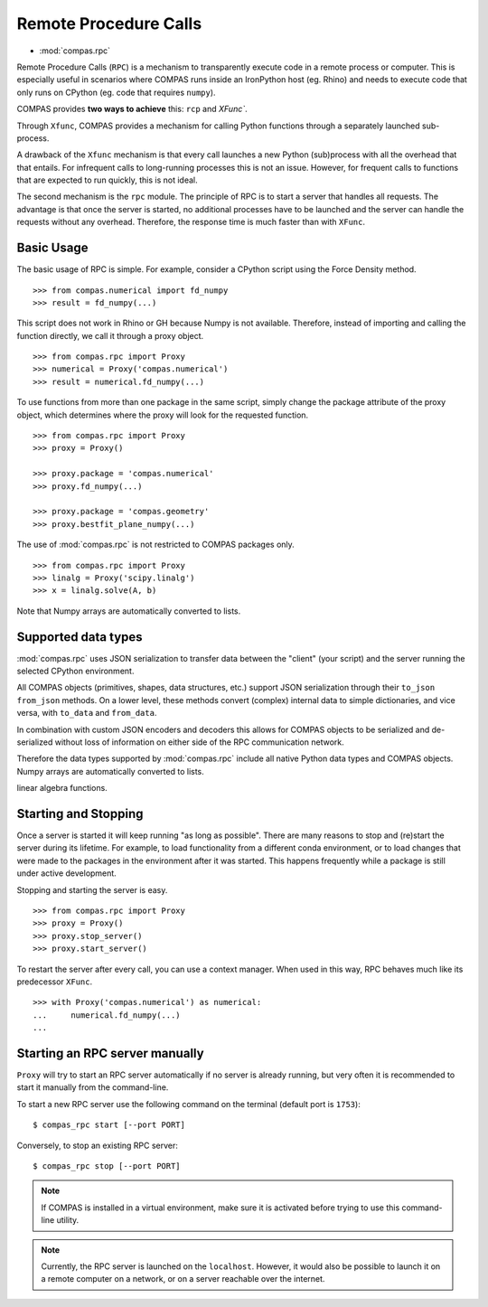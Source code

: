 ********************************************************************************
Remote Procedure Calls
********************************************************************************

* :mod:`compas.rpc`

Remote Procedure Calls (``RPC``) is a mechanism to transparently execute code in
a remote process or computer. This is especially useful in scenarios where COMPAS
runs inside an IronPython host (eg. Rhino) and needs to execute code that only
runs on CPython (eg. code that requires ``numpy``).

COMPAS provides **two ways to achieve** this: ``rcp`` and `XFunc``.

Through ``Xfunc``, COMPAS provides a mechanism for calling Python functions through
a separately launched sub-process.

A drawback of the ``Xfunc`` mechanism is that every call launches a new Python
(sub)process with all the overhead that that entails. For infrequent calls to
long-running processes this is not an issue. However, for frequent calls to functions
that are expected to run quickly, this is not ideal.

The second mechanism is the ``rpc`` module. The principle of RPC is to start a server
that handles all requests. The advantage is that once the server is started,
no additional processes have to be launched and the server can handle the requests
without any overhead. Therefore, the response time is much faster than with ``XFunc``.


Basic Usage
===========

The basic usage of RPC is simple.
For example, consider a CPython script using the Force Density method. ::

    >>> from compas.numerical import fd_numpy
    >>> result = fd_numpy(...)

This script does not work in Rhino or GH because Numpy is not available.
Therefore, instead of importing and calling the function directly,
we call it through a proxy object. ::

    >>> from compas.rpc import Proxy
    >>> numerical = Proxy('compas.numerical')
    >>> result = numerical.fd_numpy(...)

To use functions from more than one package in the same script, simply change the
package attribute of the proxy object, which determines where the proxy will look
for the requested function. ::

    >>> from compas.rpc import Proxy
    >>> proxy = Proxy()

    >>> proxy.package = 'compas.numerical'
    >>> proxy.fd_numpy(...)

    >>> proxy.package = 'compas.geometry'
    >>> proxy.bestfit_plane_numpy(...)

The use of :mod:`compas.rpc` is not restricted to COMPAS packages only. ::

    >>> from compas.rpc import Proxy
    >>> linalg = Proxy('scipy.linalg')
    >>> x = linalg.solve(A, b)

Note that Numpy arrays are automatically converted to lists.

Supported data types
====================

:mod:`compas.rpc` uses JSON serialization to transfer data between the "client"
(your script) and the server running the selected CPython environment.

All COMPAS objects (primitives, shapes, data structures, etc.) support JSON
serialization through their ``to_json`` ``from_json`` methods. On a lower level,
these methods convert (complex) internal data to simple dictionaries, and
vice versa, with ``to_data`` and ``from_data``.

In combination with custom JSON encoders and decoders this allows for COMPAS
objects to be serialized and de-serialized without loss of information on either
side of the RPC communication network.

Therefore the data types supported by :mod:`compas.rpc` include all native Python
data types and COMPAS objects. Numpy arrays are automatically converted to lists.

linear algebra functions.

Starting and Stopping
=====================

Once a server is started it will keep running "as long as possible".
There are many reasons to stop and (re)start the server during its lifetime.
For example, to load functionality from a different conda environment, or to
load changes that were made to the packages in the environment after it was started.
This happens frequently while a package is still under active development.

Stopping and starting the server is easy. ::

    >>> from compas.rpc import Proxy
    >>> proxy = Proxy()
    >>> proxy.stop_server()
    >>> proxy.start_server()

To restart the server after every call, you can use a context manager.
When used in this way, RPC behaves much like its predecessor ``XFunc``. ::

    >>> with Proxy('compas.numerical') as numerical:
    ...     numerical.fd_numpy(...)
    ...


Starting an RPC server manually
===============================

``Proxy`` will try to start an RPC server automatically
if no server is already running, but very often it is recommended
to start it manually from the command-line.

To start a new RPC server use the following command on the terminal
(default port is ``1753``):

::

    $ compas_rpc start [--port PORT]

Conversely, to stop an existing RPC server:

::

    $ compas_rpc stop [--port PORT]


.. note::

    If COMPAS is installed in a virtual environment, make sure it is activated
    before trying to use this command-line utility.

.. note::

    Currently, the RPC server is launched on the ``localhost``.
    However, it would also be possible to launch it on a remote computer on a
    network, or on a server reachable over the internet.
